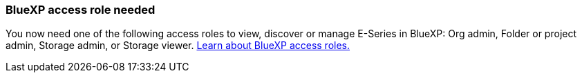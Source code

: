 
=== BlueXP access role needed
You now need one of the following access roles to view, discover or manage E-Series in BlueXP: Org admin, Folder or project admin, Storage admin, or Storage viewer. https://docs.netapp.com/us-en/bluexp/reference-iam-predefined-roles.html[Learn about BlueXP access roles.^]